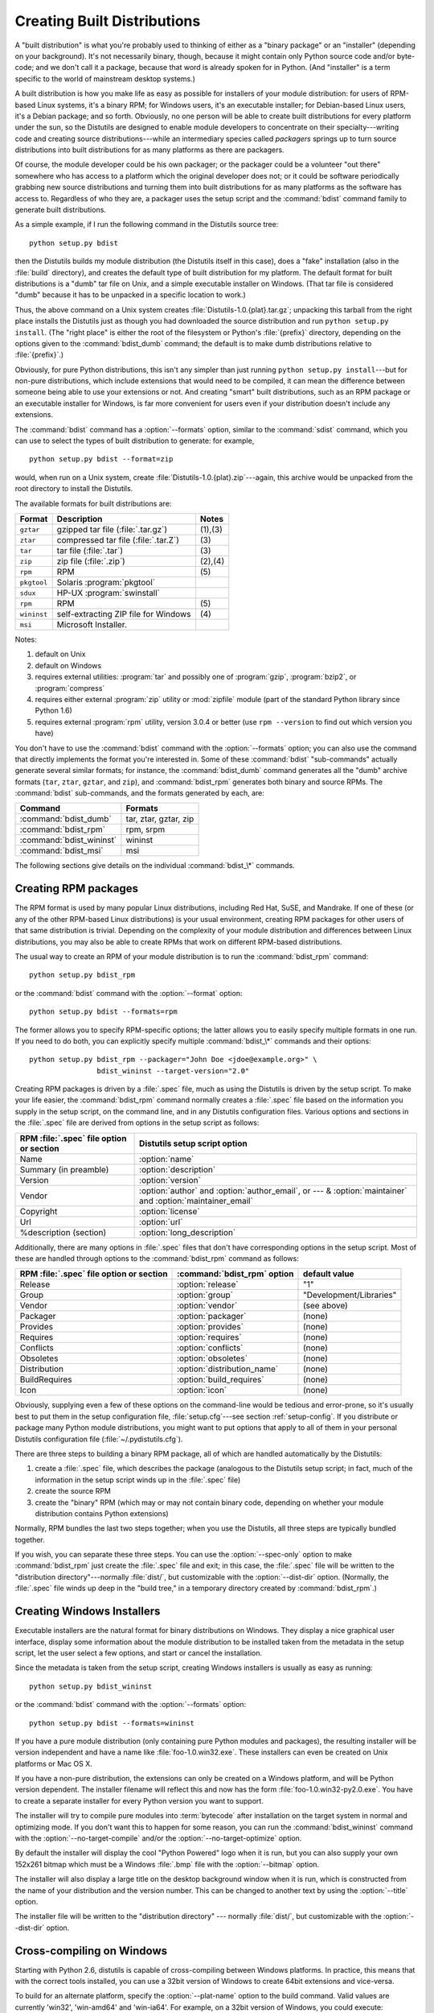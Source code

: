 .. _built-dist:

****************************
Creating Built Distributions
****************************

A "built distribution" is what you're probably used to thinking of either as a
"binary package" or an "installer" (depending on your background).  It's not
necessarily binary, though, because it might contain only Python source code
and/or byte-code; and we don't call it a package, because that word is already
spoken for in Python.  (And "installer" is a term specific to the world of
mainstream desktop systems.)

A built distribution is how you make life as easy as possible for installers of
your module distribution: for users of RPM-based Linux systems, it's a binary
RPM; for Windows users, it's an executable installer; for Debian-based Linux
users, it's a Debian package; and so forth.  Obviously, no one person will be
able to create built distributions for every platform under the sun, so the
Distutils are designed to enable module developers to concentrate on their
specialty---writing code and creating source distributions---while an
intermediary species called *packagers* springs up to turn source distributions
into built distributions for as many platforms as there are packagers.

Of course, the module developer could be his own packager; or the packager could
be a volunteer "out there" somewhere who has access to a platform which the
original developer does not; or it could be software periodically grabbing new
source distributions and turning them into built distributions for as many
platforms as the software has access to.  Regardless of who they are, a packager
uses the setup script and the :command:`bdist` command family to generate built
distributions.

As a simple example, if I run the following command in the Distutils source
tree::

   python setup.py bdist

then the Distutils builds my module distribution (the Distutils itself in this
case), does a "fake" installation (also in the :file:`build` directory), and
creates the default type of built distribution for my platform.  The default
format for built distributions is a "dumb" tar file on Unix, and a simple
executable installer on Windows.  (That tar file is considered "dumb" because it
has to be unpacked in a specific location to work.)

Thus, the above command on a Unix system creates
:file:`Distutils-1.0.{plat}.tar.gz`; unpacking this tarball from the right place
installs the Distutils just as though you had downloaded the source distribution
and run ``python setup.py install``.  (The "right place" is either the root of
the filesystem or  Python's :file:`{prefix}` directory, depending on the options
given to the :command:`bdist_dumb` command; the default is to make dumb
distributions relative to :file:`{prefix}`.)

Obviously, for pure Python distributions, this isn't any simpler than just
running ``python setup.py install``\ ---but for non-pure distributions, which
include extensions that would need to be compiled, it can mean the difference
between someone being able to use your extensions or not.  And creating "smart"
built distributions, such as an RPM package or an executable installer for
Windows, is far more convenient for users even if your distribution doesn't
include any extensions.

The :command:`bdist` command has a :option:`--formats` option, similar to the
:command:`sdist` command, which you can use to select the types of built
distribution to generate: for example, ::

   python setup.py bdist --format=zip

would, when run on a Unix system, create :file:`Distutils-1.0.{plat}.zip`\
---again, this archive would be unpacked from the root directory to install the
Distutils.

The available formats for built distributions are:

+-------------+------------------------------+---------+
| Format      | Description                  | Notes   |
+=============+==============================+=========+
| ``gztar``   | gzipped tar file             | (1),(3) |
|             | (:file:`.tar.gz`)            |         |
+-------------+------------------------------+---------+
| ``ztar``    | compressed tar file          | \(3)    |
|             | (:file:`.tar.Z`)             |         |
+-------------+------------------------------+---------+
| ``tar``     | tar file (:file:`.tar`)      | \(3)    |
+-------------+------------------------------+---------+
| ``zip``     | zip file (:file:`.zip`)      | (2),(4) |
+-------------+------------------------------+---------+
| ``rpm``     | RPM                          | \(5)    |
+-------------+------------------------------+---------+
| ``pkgtool`` | Solaris :program:`pkgtool`   |         |
+-------------+------------------------------+---------+
| ``sdux``    | HP-UX :program:`swinstall`   |         |
+-------------+------------------------------+---------+
| ``rpm``     | RPM                          | \(5)    |
+-------------+------------------------------+---------+
| ``wininst`` | self-extracting ZIP file for | \(4)    |
|             | Windows                      |         |
+-------------+------------------------------+---------+
| ``msi``     | Microsoft Installer.         |         |
+-------------+------------------------------+---------+


Notes:

(1)
   default on Unix

(2)
   default on Windows

(3)
   requires external utilities: :program:`tar` and possibly one of :program:`gzip`,
   :program:`bzip2`, or :program:`compress`

(4)
   requires either external :program:`zip` utility or :mod:`zipfile` module (part
   of the standard Python library since Python 1.6)

(5)
   requires external :program:`rpm` utility, version 3.0.4 or better (use ``rpm
   --version`` to find out which version you have)

You don't have to use the :command:`bdist` command with the :option:`--formats`
option; you can also use the command that directly implements the format you're
interested in.  Some of these :command:`bdist` "sub-commands" actually generate
several similar formats; for instance, the :command:`bdist_dumb` command
generates all the "dumb" archive formats (``tar``, ``ztar``, ``gztar``, and
``zip``), and :command:`bdist_rpm` generates both binary and source RPMs.  The
:command:`bdist` sub-commands, and the formats generated by each, are:

+--------------------------+-----------------------+
| Command                  | Formats               |
+==========================+=======================+
| :command:`bdist_dumb`    | tar, ztar, gztar, zip |
+--------------------------+-----------------------+
| :command:`bdist_rpm`     | rpm, srpm             |
+--------------------------+-----------------------+
| :command:`bdist_wininst` | wininst               |
+--------------------------+-----------------------+
| :command:`bdist_msi`     | msi                   |
+--------------------------+-----------------------+

The following sections give details on the individual :command:`bdist_\*`
commands.


.. .. _creating-dumb:

.. Creating dumb built distributions
.. =================================

.. XXX Need to document absolute vs. prefix-relative packages here, but first
   I have to implement it!


.. _creating-rpms:

Creating RPM packages
=====================

The RPM format is used by many popular Linux distributions, including Red Hat,
SuSE, and Mandrake.  If one of these (or any of the other RPM-based Linux
distributions) is your usual environment, creating RPM packages for other users
of that same distribution is trivial. Depending on the complexity of your module
distribution and differences between Linux distributions, you may also be able
to create RPMs that work on different RPM-based distributions.

The usual way to create an RPM of your module distribution is to run the
:command:`bdist_rpm` command::

   python setup.py bdist_rpm

or the :command:`bdist` command with the :option:`--format` option::

   python setup.py bdist --formats=rpm

The former allows you to specify RPM-specific options; the latter allows  you to
easily specify multiple formats in one run.  If you need to do both, you can
explicitly specify multiple :command:`bdist_\*` commands and their options::

   python setup.py bdist_rpm --packager="John Doe <jdoe@example.org>" \
                   bdist_wininst --target-version="2.0"

Creating RPM packages is driven by a :file:`.spec` file, much as using the
Distutils is driven by the setup script.  To make your life easier, the
:command:`bdist_rpm` command normally creates a :file:`.spec` file based on the
information you supply in the setup script, on the command line, and in any
Distutils configuration files.  Various options and sections in the
:file:`.spec` file are derived from options in the setup script as follows:

+------------------------------------------+----------------------------------------------+
| RPM :file:`.spec` file option or section | Distutils setup script option                |
+==========================================+==============================================+
| Name                                     | :option:`name`                               |
+------------------------------------------+----------------------------------------------+
| Summary (in preamble)                    | :option:`description`                        |
+------------------------------------------+----------------------------------------------+
| Version                                  | :option:`version`                            |
+------------------------------------------+----------------------------------------------+
| Vendor                                   | :option:`author` and :option:`author_email`, |
|                                          | or  --- & :option:`maintainer` and           |
|                                          | :option:`maintainer_email`                   |
+------------------------------------------+----------------------------------------------+
| Copyright                                | :option:`license`                            |
+------------------------------------------+----------------------------------------------+
| Url                                      | :option:`url`                                |
+------------------------------------------+----------------------------------------------+
| %description (section)                   | :option:`long_description`                   |
+------------------------------------------+----------------------------------------------+

Additionally, there are many options in :file:`.spec` files that don't have
corresponding options in the setup script.  Most of these are handled through
options to the :command:`bdist_rpm` command as follows:

+-------------------------------+-----------------------------+-------------------------+
| RPM :file:`.spec` file option | :command:`bdist_rpm` option | default value           |
| or section                    |                             |                         |
+===============================+=============================+=========================+
| Release                       | :option:`release`           | "1"                     |
+-------------------------------+-----------------------------+-------------------------+
| Group                         | :option:`group`             | "Development/Libraries" |
+-------------------------------+-----------------------------+-------------------------+
| Vendor                        | :option:`vendor`            | (see above)             |
+-------------------------------+-----------------------------+-------------------------+
| Packager                      | :option:`packager`          | (none)                  |
+-------------------------------+-----------------------------+-------------------------+
| Provides                      | :option:`provides`          | (none)                  |
+-------------------------------+-----------------------------+-------------------------+
| Requires                      | :option:`requires`          | (none)                  |
+-------------------------------+-----------------------------+-------------------------+
| Conflicts                     | :option:`conflicts`         | (none)                  |
+-------------------------------+-----------------------------+-------------------------+
| Obsoletes                     | :option:`obsoletes`         | (none)                  |
+-------------------------------+-----------------------------+-------------------------+
| Distribution                  | :option:`distribution_name` | (none)                  |
+-------------------------------+-----------------------------+-------------------------+
| BuildRequires                 | :option:`build_requires`    | (none)                  |
+-------------------------------+-----------------------------+-------------------------+
| Icon                          | :option:`icon`              | (none)                  |
+-------------------------------+-----------------------------+-------------------------+

Obviously, supplying even a few of these options on the command-line would be
tedious and error-prone, so it's usually best to put them in the setup
configuration file, :file:`setup.cfg`\ ---see section :ref:`setup-config`.  If
you distribute or package many Python module distributions, you might want to
put options that apply to all of them in your personal Distutils configuration
file (:file:`~/.pydistutils.cfg`).

There are three steps to building a binary RPM package, all of which are
handled automatically by the Distutils:

#. create a :file:`.spec` file, which describes the package (analogous  to the
   Distutils setup script; in fact, much of the information in the  setup script
   winds up in the :file:`.spec` file)

#. create the source RPM

#. create the "binary" RPM (which may or may not contain binary code, depending
   on whether your module distribution contains Python extensions)

Normally, RPM bundles the last two steps together; when you use the Distutils,
all three steps are typically bundled together.

If you wish, you can separate these three steps.  You can use the
:option:`--spec-only` option to make :command:`bdist_rpm` just create the
:file:`.spec` file and exit; in this case, the :file:`.spec` file will be
written to the "distribution directory"---normally :file:`dist/`, but
customizable with the :option:`--dist-dir` option.  (Normally, the :file:`.spec`
file winds up deep in the "build tree," in a temporary directory created by
:command:`bdist_rpm`.)

.. % \XXX{this isn't implemented yet---is it needed?!}
.. % You can also specify a custom \file{.spec} file with the
.. % \longprogramopt{spec-file} option; used in conjunction with
.. % \longprogramopt{spec-only}, this gives you an opportunity to customize
.. % the \file{.spec} file manually:
.. %
.. % \ begin{verbatim}
.. % > python setup.py bdist_rpm --spec-only
.. % # ...edit dist/FooBar-1.0.spec
.. % > python setup.py bdist_rpm --spec-file=dist/FooBar-1.0.spec
.. % \ end{verbatim}
.. %
.. % (Although a better way to do this is probably to override the standard
.. % \command{bdist\_rpm} command with one that writes whatever else you want
.. % to the \file{.spec} file.)


.. _creating-wininst:

Creating Windows Installers
===========================

Executable installers are the natural format for binary distributions on
Windows.  They display a nice graphical user interface, display some information
about the module distribution to be installed taken from the metadata in the
setup script, let the user select a few options, and start or cancel the
installation.

Since the metadata is taken from the setup script, creating Windows installers
is usually as easy as running::

   python setup.py bdist_wininst

or the :command:`bdist` command with the :option:`--formats` option::

   python setup.py bdist --formats=wininst

If you have a pure module distribution (only containing pure Python modules and
packages), the resulting installer will be version independent and have a name
like :file:`foo-1.0.win32.exe`.  These installers can even be created on Unix
platforms or Mac OS X.

If you have a non-pure distribution, the extensions can only be created on a
Windows platform, and will be Python version dependent. The installer filename
will reflect this and now has the form :file:`foo-1.0.win32-py2.0.exe`.  You
have to create a separate installer for every Python version you want to
support.

The installer will try to compile pure modules into :term:`bytecode` after installation
on the target system in normal and optimizing mode.  If you don't want this to
happen for some reason, you can run the :command:`bdist_wininst` command with
the :option:`--no-target-compile` and/or the :option:`--no-target-optimize`
option.

By default the installer will display the cool "Python Powered" logo when it is
run, but you can also supply your own 152x261 bitmap which must be a Windows
:file:`.bmp` file with the :option:`--bitmap` option.

The installer will also display a large title on the desktop background window
when it is run, which is constructed from the name of your distribution and the
version number.  This can be changed to another text by using the
:option:`--title` option.

The installer file will be written to the "distribution directory" --- normally
:file:`dist/`, but customizable with the :option:`--dist-dir` option.

.. _cross-compile-windows:

Cross-compiling on Windows
==========================

Starting with Python 2.6, distutils is capable of cross-compiling between
Windows platforms.  In practice, this means that with the correct tools
installed, you can use a 32bit version of Windows to create 64bit extensions
and vice-versa.

To build for an alternate platform, specify the :option:`--plat-name` option
to the build command.  Valid values are currently 'win32', 'win-amd64' and
'win-ia64'.  For example, on a 32bit version of Windows, you could execute::

   python setup.py build --plat-name=win-amd64

to build a 64bit version of your extension.  The Windows Installers also
support this option, so the command::

   python setup.py build --plat-name=win-amd64 bdist_wininst

would create a 64bit installation executable on your 32bit version of Windows.

To cross-compile, you must download the Python source code and cross-compile
Python itself for the platform you are targetting - it is not possible from a
binary installation of Python (as the .lib etc file for other platforms are
not included.)  In practice, this means the user of a 32 bit operating
system will need to use Visual Studio 2008 to open the
:file:`PCBuild/PCbuild.sln` solution in the Python source tree and build the
"x64" configuration of the 'pythoncore' project before cross-compiling
extensions is possible.

Note that by default, Visual Studio 2008 does not install 64bit compilers or
tools.  You may need to reexecute the Visual Studio setup process and select
these tools (using Control Panel->[Add/Remove] Programs is a convenient way to
check or modify your existing install.)

.. _postinstallation-script:

The Postinstallation script
---------------------------

Starting with Python 2.3, a postinstallation script can be specified with the
:option:`--install-script` option.  The basename of the script must be
specified, and the script filename must also be listed in the scripts argument
to the setup function.

This script will be run at installation time on the target system after all the
files have been copied, with ``argv[1]`` set to :option:`-install`, and again at
uninstallation time before the files are removed with ``argv[1]`` set to
:option:`-remove`.

The installation script runs embedded in the windows installer, every output
(``sys.stdout``, ``sys.stderr``) is redirected into a buffer and will be
displayed in the GUI after the script has finished.

Some functions especially useful in this context are available as additional
built-in functions in the installation script.


.. function:: directory_created(path)
              file_created(path)

   These functions should be called when a directory or file is created by the
   postinstall script at installation time.  It will register *path* with the
   uninstaller, so that it will be removed when the distribution is uninstalled.
   To be safe, directories are only removed if they are empty.


.. function:: get_special_folder_path(csidl_string)

   This function can be used to retrieve special folder locations on Windows like
   the Start Menu or the Desktop.  It returns the full path to the folder.
   *csidl_string* must be one of the following strings::

      "CSIDL_APPDATA"

      "CSIDL_COMMON_STARTMENU"
      "CSIDL_STARTMENU"

      "CSIDL_COMMON_DESKTOPDIRECTORY"
      "CSIDL_DESKTOPDIRECTORY"

      "CSIDL_COMMON_STARTUP"
      "CSIDL_STARTUP"

      "CSIDL_COMMON_PROGRAMS"
      "CSIDL_PROGRAMS"

      "CSIDL_FONTS"

   If the folder cannot be retrieved, :exc:`OSError` is raised.

   Which folders are available depends on the exact Windows version, and probably
   also the configuration.  For details refer to Microsoft's documentation of the
   :c:func:`SHGetSpecialFolderPath` function.


.. function:: create_shortcut(target, description, filename[, arguments[, workdir[, iconpath[, iconindex]]]])

   This function creates a shortcut. *target* is the path to the program to be
   started by the shortcut. *description* is the description of the shortcut.
   *filename* is the title of the shortcut that the user will see. *arguments*
   specifies the command line arguments, if any. *workdir* is the working directory
   for the program. *iconpath* is the file containing the icon for the shortcut,
   and *iconindex* is the index of the icon in the file *iconpath*.  Again, for
   details consult the Microsoft documentation for the :class:`IShellLink`
   interface.


Vista User Access Control (UAC)
===============================

Starting with Python 2.6, bdist_wininst supports a :option:`--user-access-control`
option.  The default is 'none' (meaning no UAC handling is done), and other
valid values are 'auto' (meaning prompt for UAC elevation if Python was
installed for all users) and 'force' (meaning always prompt for elevation).
